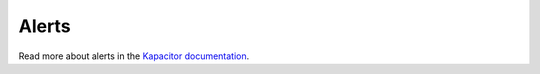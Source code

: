 .. _alerts:

######
Alerts
######

Read more about alerts in the `Kapacitor documentation`_.

.. _Kapacitor documentation: https://docs.influxdata.com/kapacitor/v1.6/
